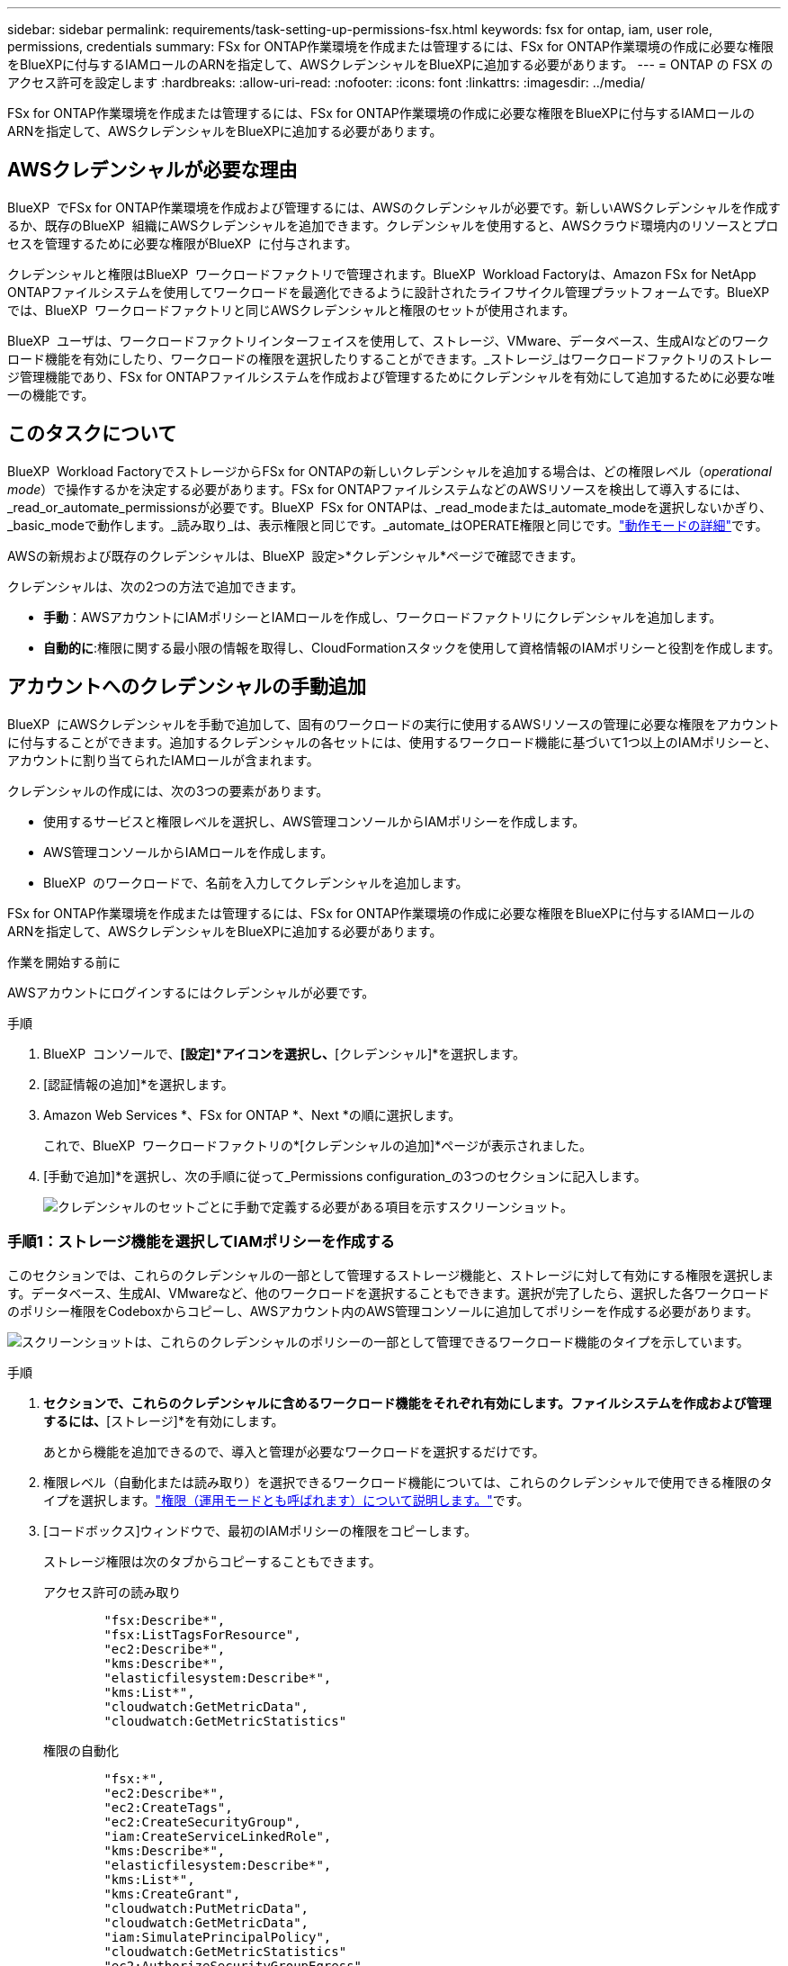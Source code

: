 ---
sidebar: sidebar 
permalink: requirements/task-setting-up-permissions-fsx.html 
keywords: fsx for ontap, iam, user role, permissions, credentials 
summary: FSx for ONTAP作業環境を作成または管理するには、FSx for ONTAP作業環境の作成に必要な権限をBlueXPに付与するIAMロールのARNを指定して、AWSクレデンシャルをBlueXPに追加する必要があります。 
---
= ONTAP の FSX のアクセス許可を設定します
:hardbreaks:
:allow-uri-read: 
:nofooter: 
:icons: font
:linkattrs: 
:imagesdir: ../media/


[role="lead"]
FSx for ONTAP作業環境を作成または管理するには、FSx for ONTAP作業環境の作成に必要な権限をBlueXPに付与するIAMロールのARNを指定して、AWSクレデンシャルをBlueXPに追加する必要があります。



== AWSクレデンシャルが必要な理由

BlueXP  でFSx for ONTAP作業環境を作成および管理するには、AWSのクレデンシャルが必要です。新しいAWSクレデンシャルを作成するか、既存のBlueXP  組織にAWSクレデンシャルを追加できます。クレデンシャルを使用すると、AWSクラウド環境内のリソースとプロセスを管理するために必要な権限がBlueXP  に付与されます。

クレデンシャルと権限はBlueXP  ワークロードファクトリで管理されます。BlueXP  Workload Factoryは、Amazon FSx for NetApp ONTAPファイルシステムを使用してワークロードを最適化できるように設計されたライフサイクル管理プラットフォームです。BlueXP  では、BlueXP  ワークロードファクトリと同じAWSクレデンシャルと権限のセットが使用されます。

BlueXP  ユーザは、ワークロードファクトリインターフェイスを使用して、ストレージ、VMware、データベース、生成AIなどのワークロード機能を有効にしたり、ワークロードの権限を選択したりすることができます。_ストレージ_はワークロードファクトリのストレージ管理機能であり、FSx for ONTAPファイルシステムを作成および管理するためにクレデンシャルを有効にして追加するために必要な唯一の機能です。



== このタスクについて

BlueXP  Workload FactoryでストレージからFSx for ONTAPの新しいクレデンシャルを追加する場合は、どの権限レベル（_operational mode_）で操作するかを決定する必要があります。FSx for ONTAPファイルシステムなどのAWSリソースを検出して導入するには、_read_or_automate_permissionsが必要です。BlueXP  FSx for ONTAPは、_read_modeまたは_automate_modeを選択しないかぎり、_basic_modeで動作します。_読み取り_は、表示権限と同じです。_automate_はOPERATE権限と同じです。link:https://docs.netapp.com/us-en/workload-setup-admin/operational-modes.html["動作モードの詳細"]です。

AWSの新規および既存のクレデンシャルは、BlueXP  設定>*クレデンシャル*ページで確認できます。

クレデンシャルは、次の2つの方法で追加できます。

* *手動*：AWSアカウントにIAMポリシーとIAMロールを作成し、ワークロードファクトリにクレデンシャルを追加します。
* *自動的に*:権限に関する最小限の情報を取得し、CloudFormationスタックを使用して資格情報のIAMポリシーと役割を作成します。




== アカウントへのクレデンシャルの手動追加

BlueXP  にAWSクレデンシャルを手動で追加して、固有のワークロードの実行に使用するAWSリソースの管理に必要な権限をアカウントに付与することができます。追加するクレデンシャルの各セットには、使用するワークロード機能に基づいて1つ以上のIAMポリシーと、アカウントに割り当てられたIAMロールが含まれます。

クレデンシャルの作成には、次の3つの要素があります。

* 使用するサービスと権限レベルを選択し、AWS管理コンソールからIAMポリシーを作成します。
* AWS管理コンソールからIAMロールを作成します。
* BlueXP  のワークロードで、名前を入力してクレデンシャルを追加します。


FSx for ONTAP作業環境を作成または管理するには、FSx for ONTAP作業環境の作成に必要な権限をBlueXPに付与するIAMロールのARNを指定して、AWSクレデンシャルをBlueXPに追加する必要があります。

.作業を開始する前に
AWSアカウントにログインするにはクレデンシャルが必要です。

.手順
. BlueXP  コンソールで、*[設定]*アイコンを選択し、*[クレデンシャル]*を選択します。
. [認証情報の追加]*を選択します。
. Amazon Web Services *、FSx for ONTAP *、Next *の順に選択します。
+
これで、BlueXP  ワークロードファクトリの*[クレデンシャルの追加]*ページが表示されました。

. [手動で追加]*を選択し、次の手順に従って_Permissions configuration_の3つのセクションに記入します。
+
image:screenshot-add-credentials-manually.png["クレデンシャルのセットごとに手動で定義する必要がある項目を示すスクリーンショット。"]





=== 手順1：ストレージ機能を選択してIAMポリシーを作成する

このセクションでは、これらのクレデンシャルの一部として管理するストレージ機能と、ストレージに対して有効にする権限を選択します。データベース、生成AI、VMwareなど、他のワークロードを選択することもできます。選択が完了したら、選択した各ワークロードのポリシー権限をCodeboxからコピーし、AWSアカウント内のAWS管理コンソールに追加してポリシーを作成する必要があります。

image:screenshot-create-policies-manual.png["スクリーンショットは、これらのクレデンシャルのポリシーの一部として管理できるワークロード機能のタイプを示しています。"]

.手順
. [ポリシーの作成]*セクションで、これらのクレデンシャルに含めるワークロード機能をそれぞれ有効にします。ファイルシステムを作成および管理するには、*[ストレージ]*を有効にします。
+
あとから機能を追加できるので、導入と管理が必要なワークロードを選択するだけです。

. 権限レベル（自動化または読み取り）を選択できるワークロード機能については、これらのクレデンシャルで使用できる権限のタイプを選択します。link:https://docs.netapp.com/us-en/workload-setup-admin/operational-modes.html["権限（運用モードとも呼ばれます）について説明します。"^]です。
. [コードボックス]ウィンドウで、最初のIAMポリシーの権限をコピーします。
+
ストレージ権限は次のタブからコピーすることもできます。

+
[role="tabbed-block"]
====
.アクセス許可の読み取り
--
[source, json]
----
        "fsx:Describe*",
        "fsx:ListTagsForResource",
        "ec2:Describe*",
        "kms:Describe*",
        "elasticfilesystem:Describe*",
        "kms:List*",
        "cloudwatch:GetMetricData",
        "cloudwatch:GetMetricStatistics"
----
--
.権限の自動化
--
[source, json]
----
        "fsx:*",
        "ec2:Describe*",
        "ec2:CreateTags",
        "ec2:CreateSecurityGroup",
        "iam:CreateServiceLinkedRole",
        "kms:Describe*",
        "elasticfilesystem:Describe*",
        "kms:List*",
        "kms:CreateGrant",
        "cloudwatch:PutMetricData",
        "cloudwatch:GetMetricData",
        "iam:SimulatePrincipalPolicy",
        "cloudwatch:GetMetricStatistics"
        "ec2:AuthorizeSecurityGroupEgress",
        "ec2:AuthorizeSecurityGroupIngress",
        "ec2:RevokeSecurityGroupEgress",
        "ec2:RevokeSecurityGroupIngress",
        "ec2:DeleteSecurityGroup"
----
--
====
. 別のブラウザウィンドウを開き、AWS管理コンソールでAWSアカウントにログインします。
. IAMサービスを開き、* Policies *>* Create Policy *を選択します。
. ファイルタイプとしてJSONを選択し、手順3でコピーした権限を貼り付けて* Next *を選択します。
. ポリシーの名前を入力し、*[ポリシーの作成]*を選択します。
. 手順1で複数のワークロード機能を選択した場合は、これらの手順を繰り返して、ワークロード権限のセットごとにポリシーを作成します。




=== 手順2：ポリシーを使用するIAMロールを作成する

このセクションでは、作成した権限とポリシーが含まれているとWorkload Factoryが想定するIAMロールを設定します。

image:screenshot-create-role.png["新しいロールに追加する権限を示すスクリーンショット。"]

.手順
. AWS管理コンソールで、*[Roles]>[Create Role]*を選択します。
. 信頼されるエンティティのタイプ * で、 * AWS アカウント * を選択します。
+
.. 別のAWSアカウント*を選択し、BlueXP  ワークロードファクトリのユーザインターフェイスからFSx for ONTAPワークロード管理のアカウントIDをコピーして貼り付けます。
.. [Required external ID]*を選択し、BlueXP  ワークロードのユーザインターフェイスから外部IDをコピーして貼り付けます。


. 「 * 次へ * 」を選択します。
. [アクセス許可ポリシー]セクションで、以前に定義したすべてのポリシーを選択し、*[次へ]*を選択します。
. ロールの名前を入力し、*[ロールの作成]*を選択します。
. ロールARNをコピーします。
. BlueXP  Workloads Add credentialsページに戻り、* Create role *セクションを展開し、_Role ARN_フィールドにARNを貼り付けます。




=== 手順3：名前を入力してクレデンシャルを追加

最後に、BlueXP  ワークロードファクトリでクレデンシャルの名前を入力します。

.手順
. BlueXP  ワークロードのクレデンシャルの追加ページで、*クレデンシャル名*を展開します。
. これらのクレデンシャルに使用する名前を入力します。
. [追加]*を選択してクレデンシャルを作成します。


.結果
クレデンシャルが作成され、[Credentials]ページで表示できます。ONTAP 作業環境で FSX を作成するときに、資格情報を使用できるようになりました。



== CloudFormationを使用してアカウントにクレデンシャルを追加する

AWS CloudFormationスタックを使用してAWSクレデンシャルをBlueXP  ワークロードに追加するには、使用するワークロード機能を選択し、AWSアカウントでAWS CloudFormationスタックを起動します。CloudFormationは、選択したワークロード機能に基づいて、IAMポリシーとIAMロールを作成します。

.作業を開始する前に
* AWSアカウントにログインするにはクレデンシャルが必要です。
* CloudFormationスタックを使用してクレデンシャルを追加する場合は、AWSアカウントで次の権限が必要です。
+
[source, json]
----
{
    "Version": "2012-10-17",
    "Statement": [
        {
            "Effect": "Allow",
            "Action": [
                "cloudformation:CreateStack",
                "cloudformation:UpdateStack",
                "cloudformation:DeleteStack",
                "cloudformation:DescribeStacks",
                "cloudformation:DescribeStackEvents",
                "cloudformation:DescribeChangeSet",
                "cloudformation:ExecuteChangeSet",
                "cloudformation:ListStacks",
                "cloudformation:ListStackResources",
                "cloudformation:GetTemplate",
                "cloudformation:ValidateTemplate",
                "lambda:InvokeFunction",
                "iam:PassRole",
                "iam:CreateRole",
                "iam:UpdateAssumeRolePolicy",
                "iam:AttachRolePolicy",
                "iam:CreateServiceLinkedRole"
            ],
            "Resource": "*"
        }
    ]
}
----


.手順
. BlueXP  コンソールで、*[設定]*アイコンを選択し、*[クレデンシャル]*を選択します。
. [認証情報の追加]*を選択します。
. Amazon Web Services *、FSx for ONTAP *、Next *の順に選択します。これで、BlueXP  ワークロードファクトリの*[クレデンシャルの追加]*ページが表示されました。
. [Add via AWS CloudFormation]*を選択します。
+
image:screenshot-add-credentials-cloudformation.png["CloudFormationを起動してクレデンシャルを作成する前に定義する必要がある項目を示すスクリーンショット。"]

. [ポリシーの作成]*で、これらのクレデンシャルに含める各ワークロード機能を有効にし、各ワークロードの権限レベルを選択します。
+
あとから機能を追加できるので、導入と管理が必要なワークロードを選択するだけです。

. [クレデンシャル名]*で、これらのクレデンシャルに使用する名前を入力します。
. AWS CloudFormationからクレデンシャルを追加します。
+
.. [Add]*（または[Redirect to CloudFormation]*を選択）を選択すると、[Redirect to CloudFormation]ページが表示されます。
+
image:screenshot-redirect-cloudformation.png["ポリシーを追加するためのCloudFormationスタックの作成方法と、ワークロードファクトリのクレデンシャルのロールを示すスクリーンショット。"]

.. AWSでシングルサインオン（SSO）を使用している場合は、別のブラウザタブを開き、AWSコンソールにログインしてから*[続行]*を選択します。
+
FSx for ONTAPファイルシステムが配置されているAWSアカウントにログインする必要があります。

.. [Redirect to CloudFormation]ページから[Continue]*を選択します。
.. [Quick create stack]ページの[Capabilities]で、*[I acknowledge that AWS CloudFormation might create IAM resources]*を選択します。
.. [スタックの作成]*を選択します。
.. BlueXP  ワークロードファクトリに戻り、メニューアイコンから[Credentials]ページを開き、新しいクレデンシャルが実行中であるか、または追加されていることを確認します。




.結果
クレデンシャルが作成され、[Credentials]ページで表示できます。ONTAP 作業環境で FSX を作成するときに、資格情報を使用できるようになりました。
